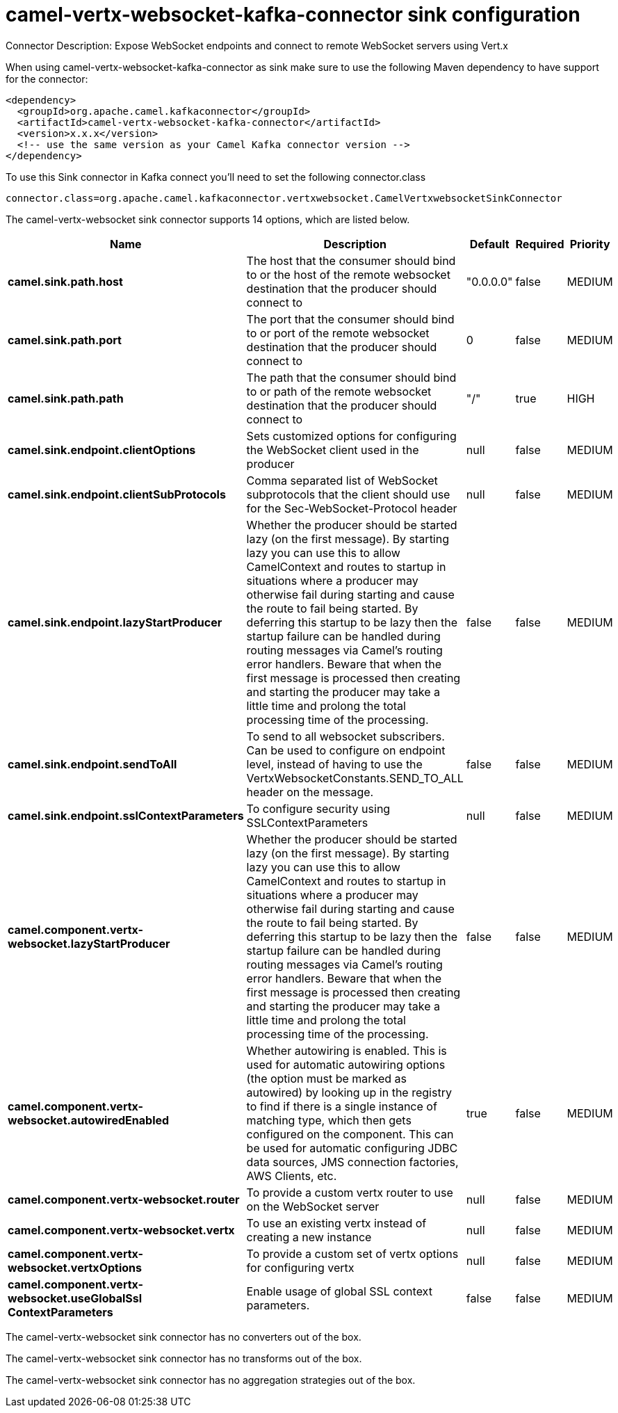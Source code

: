 // kafka-connector options: START
[[camel-vertx-websocket-kafka-connector-sink]]
= camel-vertx-websocket-kafka-connector sink configuration

Connector Description: Expose WebSocket endpoints and connect to remote WebSocket servers using Vert.x

When using camel-vertx-websocket-kafka-connector as sink make sure to use the following Maven dependency to have support for the connector:

[source,xml]
----
<dependency>
  <groupId>org.apache.camel.kafkaconnector</groupId>
  <artifactId>camel-vertx-websocket-kafka-connector</artifactId>
  <version>x.x.x</version>
  <!-- use the same version as your Camel Kafka connector version -->
</dependency>
----

To use this Sink connector in Kafka connect you'll need to set the following connector.class

[source,java]
----
connector.class=org.apache.camel.kafkaconnector.vertxwebsocket.CamelVertxwebsocketSinkConnector
----


The camel-vertx-websocket sink connector supports 14 options, which are listed below.



[width="100%",cols="2,5,^1,1,1",options="header"]
|===
| Name | Description | Default | Required | Priority
| *camel.sink.path.host* | The host that the consumer should bind to or the host of the remote websocket destination that the producer should connect to | "0.0.0.0" | false | MEDIUM
| *camel.sink.path.port* | The port that the consumer should bind to or port of the remote websocket destination that the producer should connect to | 0 | false | MEDIUM
| *camel.sink.path.path* | The path that the consumer should bind to or path of the remote websocket destination that the producer should connect to | "/" | true | HIGH
| *camel.sink.endpoint.clientOptions* | Sets customized options for configuring the WebSocket client used in the producer | null | false | MEDIUM
| *camel.sink.endpoint.clientSubProtocols* | Comma separated list of WebSocket subprotocols that the client should use for the Sec-WebSocket-Protocol header | null | false | MEDIUM
| *camel.sink.endpoint.lazyStartProducer* | Whether the producer should be started lazy (on the first message). By starting lazy you can use this to allow CamelContext and routes to startup in situations where a producer may otherwise fail during starting and cause the route to fail being started. By deferring this startup to be lazy then the startup failure can be handled during routing messages via Camel's routing error handlers. Beware that when the first message is processed then creating and starting the producer may take a little time and prolong the total processing time of the processing. | false | false | MEDIUM
| *camel.sink.endpoint.sendToAll* | To send to all websocket subscribers. Can be used to configure on endpoint level, instead of having to use the VertxWebsocketConstants.SEND_TO_ALL header on the message. | false | false | MEDIUM
| *camel.sink.endpoint.sslContextParameters* | To configure security using SSLContextParameters | null | false | MEDIUM
| *camel.component.vertx-websocket.lazyStartProducer* | Whether the producer should be started lazy (on the first message). By starting lazy you can use this to allow CamelContext and routes to startup in situations where a producer may otherwise fail during starting and cause the route to fail being started. By deferring this startup to be lazy then the startup failure can be handled during routing messages via Camel's routing error handlers. Beware that when the first message is processed then creating and starting the producer may take a little time and prolong the total processing time of the processing. | false | false | MEDIUM
| *camel.component.vertx-websocket.autowiredEnabled* | Whether autowiring is enabled. This is used for automatic autowiring options (the option must be marked as autowired) by looking up in the registry to find if there is a single instance of matching type, which then gets configured on the component. This can be used for automatic configuring JDBC data sources, JMS connection factories, AWS Clients, etc. | true | false | MEDIUM
| *camel.component.vertx-websocket.router* | To provide a custom vertx router to use on the WebSocket server | null | false | MEDIUM
| *camel.component.vertx-websocket.vertx* | To use an existing vertx instead of creating a new instance | null | false | MEDIUM
| *camel.component.vertx-websocket.vertxOptions* | To provide a custom set of vertx options for configuring vertx | null | false | MEDIUM
| *camel.component.vertx-websocket.useGlobalSsl ContextParameters* | Enable usage of global SSL context parameters. | false | false | MEDIUM
|===



The camel-vertx-websocket sink connector has no converters out of the box.





The camel-vertx-websocket sink connector has no transforms out of the box.





The camel-vertx-websocket sink connector has no aggregation strategies out of the box.
// kafka-connector options: END
